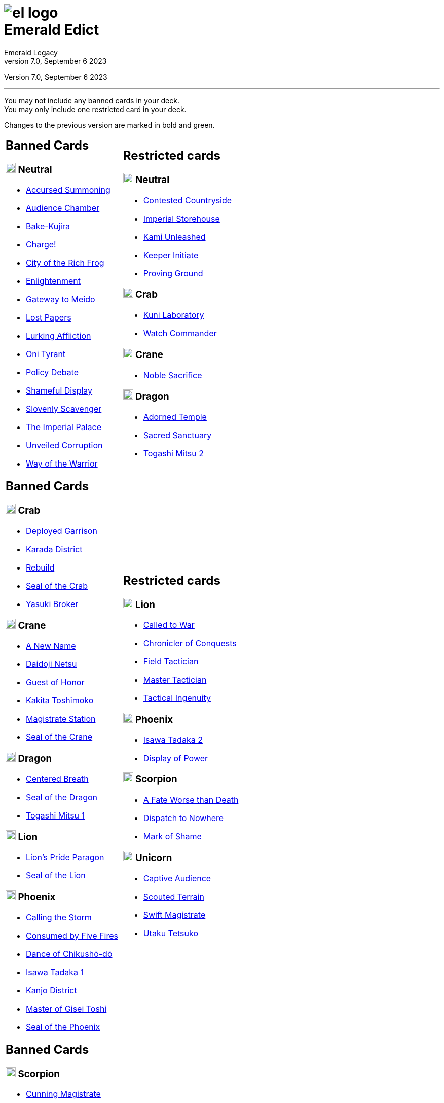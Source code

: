 :icons: font
:sectnumlevels: 2
:imagesdir: images
:chapter-label:
:page-background-image: image:rrg_background_flat.jpg[fit=fill, pdfwidth=100%]
:pdf-theme: el-edict-theme.yml


= image:el_logo.png[pdfwidth=70%,role=center]pass:q[<br>]Emerald Edict
Emerald Legacy
v7.0, September 6 2023

:show-link-uri!:

[.metadata.text-center]
Version {revnumber}, {revdate}

'''

[.text-center]
You may not include any banned cards in your deck. +
You may only include one restricted card in your deck.
[.text-center]
Changes to the previous version are marked in [.new]#bold and green.#


[cols="1a,1a",stripes=none,frame=none,grid=none]
|===
|
:show-link-uri!:
== Banned Cards
=== image:mons/neutral.svg[width=20] [.neutral]#Neutral#
* https://www.emeralddb.org/card/accursed-summoning[Accursed Summoning]
* https://www.emeralddb.org/card/audience-chamber[Audience Chamber]
* https://www.emeralddb.org/card/bake-kujira[Bake-Kujira, role="new line-through"]
* https://www.emeralddb.org/card/charge[Charge!]
* https://www.emeralddb.org/card/city-of-the-rich-frog[City of the Rich Frog]
* https://www.emeralddb.org/card/enlightenment[Enlightenment]
* https://www.emeralddb.org/card/gateway-to-meido[Gateway to Meido]
* https://www.emeralddb.org/card/lost-papers[Lost Papers]
* https://www.emeralddb.org/card/lurking-affliction[Lurking Affliction]
* https://www.emeralddb.org/card/oni-tyrant[Oni Tyrant]
* https://www.emeralddb.org/card/policy-debate[Policy Debate]
* https://www.emeralddb.org/card/shameful-display[Shameful Display]
* https://www.emeralddb.org/card/slovenly-scavenger[Slovenly Scavenger]
* https://www.emeralddb.org/card/the-imperial-palace[The Imperial Palace]
* https://www.emeralddb.org/card/unveiled-corruption[Unveiled Corruption]
* https://www.emeralddb.org/card/way-of-the-warrior[Way of the Warrior]



|
:show-link-uri!:
== Restricted cards
=== image:mons/neutral.svg[width=20] [.neutral]#Neutral#
* https://www.emeralddb.org/card/contested-countryside[Contested Countryside]
* https://www.emeralddb.org/card/imperial-storehouse[Imperial Storehouse]
* https://www.emeralddb.org/card/kami-unleashed[Kami Unleashed]
* https://www.emeralddb.org/card/keeper-initiate[Keeper Initiate]
* https://www.emeralddb.org/card/proving-ground[Proving Ground]

=== image:mons/crab.svg[width=20] [.crab]#Crab#
* https://www.emeralddb.org/card/kuni-laboratory[Kuni Laboratory]
* https://www.emeralddb.org/card/watch-commander[Watch Commander]

=== image:mons/crane.svg[width=20] [.crane]#Crane#
* https://www.emeralddb.org/card/noble-sacrifice[Noble Sacrifice]

=== image:mons/dragon.svg[width=20] [.dragon]#Dragon#
* https://www.emeralddb.org/card/adorned-temple[Adorned Temple]
* https://www.emeralddb.org/card/sacred-sanctuary[Sacred Sanctuary, role="new line-through"]
* https://www.emeralddb.org/card/togashi-mitsu-2[Togashi Mitsu 2, role=new]

|
:show-link-uri!:
== Banned Cards
=== image:mons/crab.svg[width=20] [.crab]#Crab#
* https://www.emeralddb.org/card/deployed-garrison[Deployed Garrison,role="new line-through"]
* https://www.emeralddb.org/card/karada-district[Karada District]
* https://www.emeralddb.org/card/rebuild[Rebuild]
* https://www.emeralddb.org/card/seal-of-the-crab[Seal of the Crab]
* https://www.emeralddb.org/card/yasuki-broker[Yasuki Broker]

=== image:mons/crane.svg[width=20] [.crane]#Crane#
* https://www.emeralddb.org/card/a-new-name[A New Name]
* https://www.emeralddb.org/card/daidoji-netsu[Daidoji Netsu]
* https://www.emeralddb.org/card/guest-of-honor[Guest of Honor]
* https://www.emeralddb.org/card/kakita-toshimoko[Kakita Toshimoko]
* https://www.emeralddb.org/card/magistrate-station[Magistrate Station]
* https://www.emeralddb.org/card/seal-of-the-crane[Seal of the Crane]

=== image:mons/dragon.svg[width=20] [.dragon]#Dragon#
* https://www.emeralddb.org/card/centered-breath[Centered Breath]
* https://www.emeralddb.org/card/seal-of-the-dragon[Seal of the Dragon]
* https://www.emeralddb.org/card/togashi-mitsu[Togashi Mitsu 1]

=== image:mons/lion.svg[width=20] [.lion]#Lion#
* https://www.emeralddb.org/card/lion-s-pride-paragon[Lion’s Pride Paragon]
* https://www.emeralddb.org/card/seal-of-the-lion[Seal of the Lion]

=== image:mons/phoenix.svg[width=20] [.phoenix]#Phoenix#
* https://www.emeralddb.org/card/calling-the-storm[Calling the Storm]
* https://www.emeralddb.org/card/consumed-by-five-fires[Consumed by Five Fires]
* https://www.emeralddb.org/card/dance-of-chikusho-do[Dance of Chikushō-dō]
* https://www.emeralddb.org/card/isawa-tadaka[Isawa Tadaka 1]
* https://www.emeralddb.org/card/kanjo-district[Kanjo District]
* https://www.emeralddb.org/card/master-of-gisei-toshi[Master of Gisei Toshi]
* https://www.emeralddb.org/card/seal-of-the-phoenix[Seal of the Phoenix]

a|
:show-link-uri!:
== Restricted cards
=== image:mons/lion.svg[width=20] [.lion]#Lion#
* https://www.emeralddb.org/card/called-to-war[Called to War]
* https://www.emeralddb.org/card/chronicler-of-conquests[Chronicler of Conquests]
* https://www.emeralddb.org/card/field-tactician[Field Tactician]
* https://www.emeralddb.org/card/master-tactician[Master Tactician]
* https://www.emeralddb.org/card/tactical-ingenuity[Tactical Ingenuity, role=new]

=== image:mons/phoenix.svg[width=20] [.phoenix]#Phoenix#
* https://www.emeralddb.org/card/isawa-tadaka-2[Isawa Tadaka 2]
* https://www.emeralddb.org/card/display-of-power[Display of Power]


=== image:mons/scorpion.svg[width=20] [.scorpion]#Scorpion#
* https://www.emeralddb.org/card/a-fate-worse-than-death[A Fate Worse than Death]
* https://www.emeralddb.org/card/dispatch-to-nowhere[Dispatch to Nowhere]
* https://www.emeralddb.org/card/mark-of-shame[Mark of Shame]

=== image:mons/unicorn.svg[width=20] [.unicorn]#Unicorn#
* https://www.emeralddb.org/card/captive-audience[Captive Audience]
* https://www.emeralddb.org/card/scouted-terrain[Scouted Terrain]
* https://www.emeralddb.org/card/swift-magistrate[Swift Magistrate]
* https://www.emeralddb.org/card/utaku-tetsuko[Utaku Tetsuko]

|
:show-link-uri!:
== Banned Cards
=== image:mons/scorpion.svg[width=20] [.scorpion]#Scorpion#
* https://www.emeralddb.org/card/cunning-magistrate[Cunning Magistrate]
* https://www.emeralddb.org/card/forged-edict[Forged Edict]
* https://www.emeralddb.org/card/hidden-moon-dojo[Hidden Moon Dōjō]
* https://www.emeralddb.org/card/seal-of-the-scorpion[Seal of the Scorpion]
* https://www.emeralddb.org/card/subterfuge[Subterfuge, role="new line-through"]
* https://www.emeralddb.org/card/yogo-junzo[Yogo Junzo]

=== image:mons/unicorn.svg[width=20] [.unicorn]#Unicorn#
* https://www.emeralddb.org/card/seal-of-the-unicorn[Seal of the Unicorn]
* https://www.emeralddb.org/card/spyglass[Spyglass]

a|
:show-link-uri!:

|===

<<<

== Rotated Cards
[.text-center]
All the cards listed here rotated out of the valid card pool and are not allowed to be used in official
Emerald Legacy tournaments. Unlike Banned cards, which might be unbanned at some point,
rotated cards will never return to the valid card pool.

[cols="1a,1a,1a",stripes=none,frame=none,grid=none]
|===
|
:show-link-uri!:
=== image:mons/neutral.svg[width=20] [.neutral]#Neutral#
* https://www.emeralddb.org/card/awakened-tsukumogami[Awakened Tsukumogami]
* https://www.emeralddb.org/card/insightful-gatekeeper[Insightful Gatekeeper]
* https://www.emeralddb.org/card/mantis-seafarer[Mantis Seafarer]

=== image:mons/crab.svg[width=20] [.crab]#Crab#
* https://www.emeralddb.org/card/common-cause[Common Cause]
* https://www.emeralddb.org/card/favourable-dealbroker[Favourable Dealbroker]
* https://www.emeralddb.org/card/iron-mine[Iron Mine]
* https://www.emeralddb.org/card/kuni-wasteland[Kuni Wasteland]

=== image:mons/crane.svg[width=20] [.crane]#Crane#
* https://www.emeralddb.org/card/asahina-artisan[Asahina Artisan]
* https://www.emeralddb.org/card/daidoji-uji-2[Daidoji Uji 2]
* https://www.emeralddb.org/card/kakita-s-final-stance[Kakita's Final Stance]
* https://www.emeralddb.org/card/the-wealth-of-the-crane[The Wealth of the Crane]

=== image:mons/dragon.svg[width=20] [.dragon]#Dragon#
* https://www.emeralddb.org/card/ki-alignment[Ki Alignment]
* https://www.emeralddb.org/card/mirumoto-daisho[Mirumoto Daishō]
* https://www.emeralddb.org/card/swell-of-seafoam[Swell of Seafoam]
* https://www.emeralddb.org/card/unquestioned-heritage[Unquestioned Heritage]


=== image:mons/lion.svg[width=20] [.lion]#Lion#
* https://www.emeralddb.org/card/exposed-courtyard[Exposed Courtyard]
* https://www.emeralddb.org/card/ikoma-tsanuri[Ikoma Tsanuri]
* https://www.emeralddb.org/card/in-service-to-my-lord[In Service to My Lord]
* https://www.emeralddb.org/card/logistics[Logistics]

|
:show-link-uri!:
=== image:mons/phoenix.svg[width=20] [.phoenix]#Phoenix#
* https://www.emeralddb.org/card/embrace-the-void[Embrace the Void]
* https://www.emeralddb.org/card/forgotten-library[Forgotten Library]
* https://www.emeralddb.org/card/grasp-of-earth[Grasp of Earth]
* https://www.emeralddb.org/card/jurojin-s-curse[Jurōjin's Curse]
* https://www.emeralddb.org/card/spell-scroll[Spell Scroll]

=== image:mons/scorpion.svg[width=20] [.scorpion]#Scorpion#
* https://www.emeralddb.org/card/bayushi-shoju-2[Bayushi Shoju 2]
* https://www.emeralddb.org/card/duty[Duty]
* https://www.emeralddb.org/card/governor-s-spy[Governor's Spy]
* https://www.emeralddb.org/card/sake-house-confidant[Sake House Confidant]

=== image:mons/unicorn.svg[width=20] [.unicorn]#Unicorn#
* https://www.emeralddb.org/card/command-by-name[Command by Name]
* https://www.emeralddb.org/card/daikyu[Daikyū]
* https://www.emeralddb.org/card/khanbulak-benefactor[Khanbulak Benefactor]

|
:show-link-uri!:

|===
